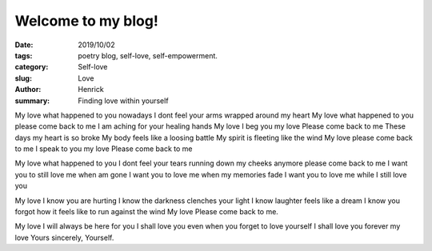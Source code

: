 Welcome to my blog!
###################

:date: 2019/10/02
:tags: poetry blog, self-love, self-empowerment.
:category: Self-love
:slug: Love
:author: Henrick
:summary: Finding love within yourself

My love 
what happened to you 
nowadays I dont feel your arms wrapped around my heart
My love 
what happened to you 
please come back to me
I am aching for your healing hands
My love 
I beg you my love 
Please come back to me
These days my heart is so broke
My body feels like a loosing battle
My spirit is fleeting like the wind
My love please come back to me
I speak to you my love
Please come back to me

My love
what happened to you
I dont feel your tears running down my cheeks anymore
please come back to me
I want you to still love me when am gone
I want you to love me when my memories fade
I want you to love me while I still love you

My love I know you are hurting
I know the darkness clenches your light
I know laughter feels like a dream
I know you forgot how it feels like to run against the wind
My love 
Please come back to me.

My love 
I will always be here for you
I shall love you even when you forget to love yourself
I shall love you forever my love
Yours sincerely,
Yourself.
